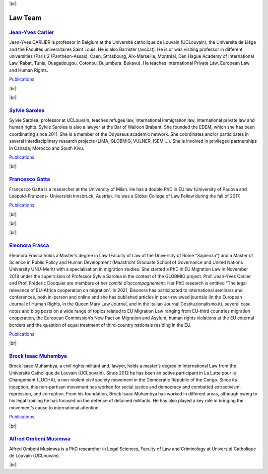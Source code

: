 .. _team-reference:

.. |br| raw:: html

   <br />


|br|



Law Team
=========


.. image:: _static/members/carlier_c.jpg
    :width: 200
    :alt: Jean-Yves Carlier
    :align: left

`Jean-Yves Carlier <https://uclouvain.be/fr/repertoires/jean-yves.carlier>`_
----------------------------------------------------------------------------------

Jean-Yves CARLIER is professor in Belgium at the Université catholique de Louvain (UCLouvain), the Université de Liège and the Facultés universitaires Saint Louis. He is also Barrister (avocat). He is or was visiting professor in different 
universities (Paris 2 (Panthéon-Assas), Caen, Strasbourg, Aix-Marseille, Montréal, Den Hague Academy of International Law, Rabat, Tunis, Ouagadougou, Cotonou, Bujumbura, Bukavu).
He teaches International Private Law, European Law and Human Rights. 

`Publications <https://dial.uclouvain.be/pr/boreal/fr/search/site/Carlier?f%5B0%5D=sm_creator%3ACarlier%2C%20Jean-Yves>`_

|br|

|br|


.. image:: _static/members/Sarolea_c.png
    :width: 200
    :alt: Sylvie Sarolea
    :align: right

`Sylvie Sarolea <https://uclouvain.be/fr/repertoires/sylvie.sarolea>`_
----------------------------------------------------------------------------------

Sylvie Sarolea, professor at UCLouvain, teaches refugee law, international immigration law, international private law and human rights. 
Sylvie Sarolea is also a lawyer at the Bar of Walloon Brabant. She founded the EDEM, which she has been coordinating since 2011. She is a member of the Odysseus academic network. 
She coordinates and/or participates in several interdisciplinary research projects (LIMA, GLOBMIG, VULNER, ISEMI...). 
She is involved in privileged partnerships in Canada, Morocco and South Kivu.

`Publications <https://dial.uclouvain.be/pr/boreal/search/site/sarolea?f%5B0%5D=sm_creator%3ASarolea%2C%20Sylvie&solrsort=ss_date%20desc>`_

|br|


.. image:: _static/members/gatta.jpg
    :width: 200
    :alt: Francesco Gatta
    :align: left

`Francesco Gatta <https://uclouvain.be/fr/repertoires/francesco.gatta>`_
---------------------------------------------------------------------------

Francesco Gatta is a researcher at the University of Milan. He has a double PhD in EU law (University of Padova and Leopold-Franzens- Universität Innsbruck, Austria). 
He was a Global College of Law Fellow during the fall of 2017.

`Publications <https://uclouvain.academia.edu/FrancescoLuigiGatta>`_

|br|

|br|

|br|

.. image:: _static/members/EFrasca_c.jpg
    :width: 200
    :alt: Eleonora Frasca
    :align: right

`Eleonora Frasca <https://uclouvain.be/fr/repertoires/eleonora.frasca>`_
------------------------------------------------------------------------------

Eleonora Frasca holds a Master's degree in Law (Faculty of Law of the University of Rome "Sapienza") and a Master of Science in Public Policy and Human Development 
(Maastricht Graduate School of Governance and United Nations University UNU-Merit) with a specialisation in migration studies.
She started a PhD in EU Migration Law in November 2018 under the supervision
of Professor Sylvie Sarolea in the context of the GLOBMIG project. Prof. Jean-Yves Carlier and
Prof. Fréderic Docquier are members of her *comité d’accompagnement*. Her PhD research is entitled
“The legal relevance of EU-Africa cooperation on migration”. In 2021, Eleonora has participated
to international seminars and conferences, both in-person and online and she has published articles
in peer-reviewed journals (in the European Journal of Human Rights, in the Queen Mary Law
Journal, and in the Italian Journal Costituzionalismo.it), several case notes and blog posts on a wide
range of topics related to EU Migration Law ranging from EU-third countries migration
cooperation, the European Commission’s New Pact on Migration and Asylum, human rights
violations at the EU external borders and the question of equal treatment of third-country nationals
residing in the EU.

`Publications <https://dial.uclouvain.be/pr/boreal/fr/search/site/Gatta?f%5B0%5D=sm_creator%3AFrasca%2C%20Eleonora>`_

|br|

.. image:: _static/members/muhambaya.jpg
    :width: 200
    :alt: Brock Isaac Muhambya
    :align: left

`Brock Isaac Muhambya <https://uclouvain.be/fr/repertoires/brock.isaac>`_
------------------------------------------------------------------------------

Brock Isaac Muhambya, a civil rights militant and, lawyer, holds a master’s degree in International Law from the Université Catholique de Louvain (UCLouvain). 
Since 2012 he has been an active participant in La Lutte pour le Changement (LUCHA), a non-violent civil society movement in the Democratic Republic of the Congo. 
Since its inception, this non-partisan movement has worked for social justice and democracy and combatted extractivism, repression, and corruption. 
From his foundation, Brock Isaac Muhambya has worked in different areas, although owing to his legal training he has focused on the defence of detained militants. 
He has also played a key role in bringing the movement’s cause to international attention.

`Publications <https://dial.uclouvain.be/memoire/ucl/fr/search/site/sm_creator%3A%22Isaac%20Muhambya%2C%20Brock%22>`_

|br|

`Alfred Ombeni Musimwa <https://uclouvain.be/fr/repertoires/alfred.ombeni>`_
--------------------------------------------------------------------------------

Alfred Ombeni Musimwa is a PhD researcher in Legal Sciences, Faculty of Law and Criminology at Université Catholique de Louvain (UCLouvain).

|br|
